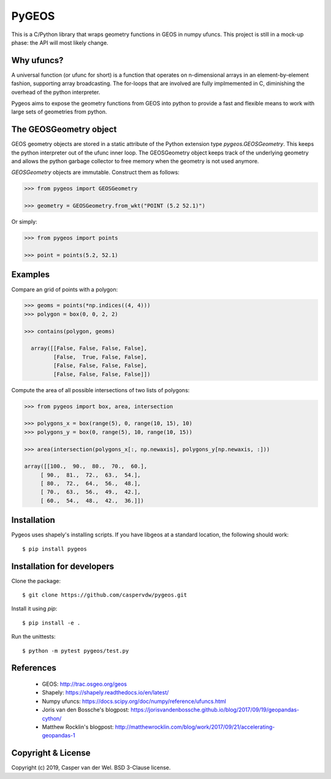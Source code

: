======
PyGEOS
======

This is a C/Python library that wraps geometry functions in GEOS in numpy ufuncs.
This project is still in a mock-up phase: the API will most likely change.


Why ufuncs?
-----------

A universal function (or ufunc for short) is a function that operates on
n-dimensional arrays in an element-by-element fashion, supporting array
broadcasting. The for-loops that are involved are fully implmemented in C,
diminishing the overhead of the python interpreter.

Pygeos aims to expose the geometry functions from GEOS into python to provide
a fast and flexible means to work with large sets of geometries from python.


The GEOSGeometry object
-----------------------

GEOS geometry objects are stored in a static attribute of the Python extension
type `pygeos.GEOSGeometry`. This keeps the python interpreter out of the ufunc
inner loop. The GEOSGeometry object keeps track of the underlying geometry and
allows the python garbage collector to free memory when the geometry is not
used anymore.

`GEOSGeometry` objects are immutable. Construct them as follows:

.. code:: python

  >>> from pygeos import GEOSGeometry

  >>> geometry = GEOSGeometry.from_wkt("POINT (5.2 52.1)")

Or simply:

.. code:: python

  >>> from pygeos import points

  >>> point = points(5.2, 52.1)

Examples
--------

Compare an grid of points with a polygon:

.. code:: python

  >>> geoms = points(*np.indices((4, 4)))
  >>> polygon = box(0, 0, 2, 2)

  >>> contains(polygon, geoms)

    array([[False, False, False, False],
           [False,  True, False, False],
           [False, False, False, False],
           [False, False, False, False]])


Compute the area of all possible intersections of two lists of polygons:

.. code:: python

  >>> from pygeos import box, area, intersection

  >>> polygons_x = box(range(5), 0, range(10, 15), 10)
  >>> polygons_y = box(0, range(5), 10, range(10, 15))

  >>> area(intersection(polygons_x[:, np.newaxis], polygons_y[np.newaxis, :]))

  array([[100.,  90.,  80.,  70.,  60.],
       [ 90.,  81.,  72.,  63.,  54.],
       [ 80.,  72.,  64.,  56.,  48.],
       [ 70.,  63.,  56.,  49.,  42.],
       [ 60.,  54.,  48.,  42.,  36.]])

Installation
------------

Pygeos uses shapely's installing scripts. If you have libgeos at a standard
location, the following should work::

    $ pip install pygeos


Installation for developers
---------------------------

Clone the package::

    $ git clone https://github.com/caspervdw/pygeos.git

Install it using `pip`::

    $ pip install -e .

Run the unittests::

    $ python -m pytest pygeos/test.py

References
----------

 - GEOS: http://trac.osgeo.org/geos
 - Shapely: https://shapely.readthedocs.io/en/latest/
 - Numpy ufuncs: https://docs.scipy.org/doc/numpy/reference/ufuncs.html
 - Joris van den Bossche's blogpost: https://jorisvandenbossche.github.io/blog/2017/09/19/geopandas-cython/
 - Matthew Rocklin's blogpost: http://matthewrocklin.com/blog/work/2017/09/21/accelerating-geopandas-1


Copyright & License
-------------------

Copyright (c) 2019, Casper van der Wel. BSD 3-Clause license.
